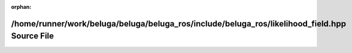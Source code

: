 .. meta::202e03f3919e5f425f0d916b1f6a71bde926ee4e0d9a0d47576d2fd213a3d44509f41dc8323522f3b93de6c18be4c676bd5a9db019cec1ec8ce30fd675441cc0

:orphan:

.. title:: Beluga ROS: /home/runner/work/beluga/beluga/beluga_ros/include/beluga_ros/likelihood_field.hpp Source File

/home/runner/work/beluga/beluga/beluga\_ros/include/beluga\_ros/likelihood\_field.hpp Source File
=================================================================================================

.. container:: doxygen-content

   
   .. raw:: html
     :file: likelihood__field_8hpp_source.html
